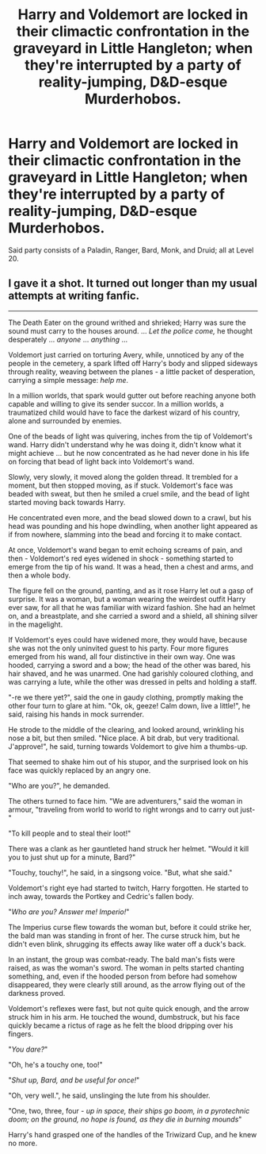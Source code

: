 #+TITLE: Harry and Voldemort are locked in their climactic confrontation in the graveyard in Little Hangleton; when they're interrupted by a party of reality-jumping, D&D-esque Murderhobos.

* Harry and Voldemort are locked in their climactic confrontation in the graveyard in Little Hangleton; when they're interrupted by a party of reality-jumping, D&D-esque Murderhobos.
:PROPERTIES:
:Author: Raesong
:Score: 14
:DateUnix: 1564579650.0
:DateShort: 2019-Jul-31
:FlairText: Prompt
:END:
Said party consists of a Paladin, Ranger, Bard, Monk, and Druid; all at Level 20.


** I gave it a shot. It turned out longer than my usual attempts at writing fanfic.

--------------

The Death Eater on the ground writhed and shrieked; Harry was sure the sound must carry to the houses around. ... /Let the police come,/ he thought desperately ... /anyone/ ... /anything/ ...

Voldemort just carried on torturing Avery, while, unnoticed by any of the people in the cemetery, a spark lifted off Harry's body and slipped sideways through reality, weaving between the planes - a little packet of desperation, carrying a simple message: /help me/.

In a million worlds, that spark would gutter out before reaching anyone both capable and willing to give its sender succor. In a million worlds, a traumatized child would have to face the darkest wizard of his country, alone and surrounded by enemies.

One of the beads of light was quivering, inches from the tip of Voldemort's wand. Harry didn't understand why he was doing it, didn't know what it might achieve ... but he now concentrated as he had never done in his life on forcing that bead of light back into Voldemort's wand.

Slowly, very slowly, it moved along the golden thread. It trembled for a moment, but then stopped moving, as if stuck. Voldemort's face was beaded with sweat, but then he smiled a cruel smile, and the bead of light started moving back towards Harry.

He concentrated even more, and the bead slowed down to a crawl, but his head was pounding and his hope dwindling, when another light appeared as if from nowhere, slamming into the bead and forcing it to make contact.

At once, Voldemort's wand began to emit echoing screams of pain, and then - Voldemort's red eyes widened in shock - something started to emerge from the tip of his wand. It was a head, then a chest and arms, and then a whole body.

The figure fell on the ground, panting, and as it rose Harry let out a gasp of surprise. It was a woman, but a woman wearing the weirdest outfit Harry ever saw, for all that he was familiar with wizard fashion. She had an helmet on, and a breastplate, and she carried a sword and a shield, all shining silver in the magelight.

If Voldemort's eyes could have widened more, they would have, because she was not the only uninvited guest to his party. Four more figures emerged from his wand, all four distinctive in their own way. One was hooded, carrying a sword and a bow; the head of the other was bared, his hair shaved, and he was unarmed. One had garishly coloured clothing, and was carrying a lute, while the other was dressed in pelts and holding a staff.

"-re we there yet?", said the one in gaudy clothing, promptly making the other four turn to glare at him. "Ok, ok, geeze! Calm down, live a little!", he said, raising his hands in mock surrender.

He strode to the middle of the clearing, and looked around, wrinkling his nose a bit, but then smiled. "Nice place. A bit drab, but very traditional. J'approve!", he said, turning towards Voldemort to give him a thumbs-up.

That seemed to shake him out of his stupor, and the surprised look on his face was quickly replaced by an angry one.

"Who are you?", he demanded.

The others turned to face him. "We are adventurers," said the woman in armour, "traveling from world to world to right wrongs and to carry out just-"

"To kill people and to steal their loot!"

There was a clank as her gauntleted hand struck her helmet. "Would it kill you to just shut up for a minute, Bard?"

"Touchy, touchy!", he said, in a singsong voice. "But, what she said."

Voldemort's right eye had started to twitch, Harry forgotten. He started to inch away, towards the Portkey and Cedric's fallen body.

"/Who are you? Answer me! Imperio!/"

The Imperius curse flew towards the woman but, before it could strike her, the bald man was standing in front of her. The curse struck him, but he didn't even blink, shrugging its effects away like water off a duck's back.

In an instant, the group was combat-ready. The bald man's fists were raised, as was the woman's sword. The woman in pelts started chanting something, and, even if the hooded person from before had somehow disappeared, they were clearly still around, as the arrow flying out of the darkness proved.

Voldemort's reflexes were fast, but not quite quick enough, and the arrow struck him in his arm. He touched the wound, dumbstruck, but his face quickly became a rictus of rage as he felt the blood dripping over his fingers.

"/You dare?/"

"Oh, he's a touchy one, too!"

"/Shut up, Bard, and be useful for once!/"

"Oh, very well.", he said, unslinging the lute from his shoulder.

"One, two, three, four - /up in space, their ships go boom, in a pyrotechnic doom; on the ground, no hope is found, as they die in burning mounds/"

Harry's hand grasped one of the handles of the Triwizard Cup, and he knew no more.
:PROPERTIES:
:Author: mftrhu
:Score: 9
:DateUnix: 1564597369.0
:DateShort: 2019-Jul-31
:END:
